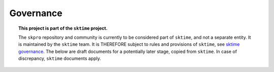 .. _governance:

==========
Governance
==========

.. topic:: This project is part of the ``sktime`` project.

    The ``skpro`` repository and community is currently to be considered part of
    ``sktime``, and not a separate entity. It is maintained by the ``sktime`` team.
    It is THEREFORE subject to rules and provisions of ``sktime``,
    see `sktime governance <http://www.sktime.net/en/latest/about/governance.html>`_.
    The below are draft documents for a potentially later stage, copied from ``sktime``.
    In case of discrepancy, ``sktime`` documents apply.
